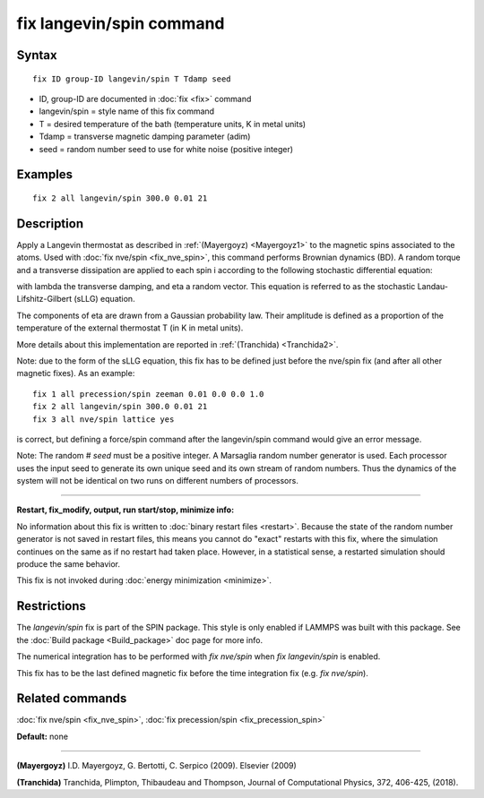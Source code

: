 .. index:: fix langevin/spin

fix langevin/spin command
=========================

Syntax
""""""


.. parsed-literal::

   fix ID group-ID langevin/spin T Tdamp seed

* ID, group-ID are documented in :doc:`fix <fix>` command
* langevin/spin = style name of this fix command
* T = desired temperature of the bath (temperature units, K in metal units)
* Tdamp = transverse magnetic damping parameter (adim)
* seed = random number seed to use for white noise (positive integer)


Examples
""""""""


.. parsed-literal::

   fix 2 all langevin/spin 300.0 0.01 21

Description
"""""""""""

Apply a Langevin thermostat as described in :ref:`(Mayergoyz) <Mayergoyz1>` to the
magnetic spins associated to the atoms.
Used with :doc:`fix nve/spin <fix_nve_spin>`, this command performs
Brownian dynamics (BD).
A random torque and a transverse dissipation are applied to each spin i according to
the following stochastic differential equation:

.. image:: Eqs/fix_langevin_spin_sLLG.jpg
   :align: center

with lambda the transverse damping, and eta a random vector.
This equation is referred to as the stochastic Landau-Lifshitz-Gilbert (sLLG)
equation.

The components of eta are drawn from a Gaussian probability law. Their amplitude
is defined as a proportion of the temperature of the external thermostat T (in K
in metal units).

More details about this implementation are reported in :ref:`(Tranchida) <Tranchida2>`.

Note: due to the form of the sLLG equation, this fix has to be defined just
before the nve/spin fix (and after all other magnetic fixes).
As an example:


.. parsed-literal::

   fix 1 all precession/spin zeeman 0.01 0.0 0.0 1.0
   fix 2 all langevin/spin 300.0 0.01 21
   fix 3 all nve/spin lattice yes

is correct, but defining a force/spin command after the langevin/spin command
would give an error message.

Note: The random # *seed* must be a positive integer.  A Marsaglia random
number generator is used.  Each processor uses the input seed to
generate its own unique seed and its own stream of random numbers.
Thus the dynamics of the system will not be identical on two runs on
different numbers of processors.


----------


**Restart, fix\_modify, output, run start/stop, minimize info:**

No information about this fix is written to :doc:`binary restart files <restart>`.  Because the state of the random number generator
is not saved in restart files, this means you cannot do "exact"
restarts with this fix, where the simulation continues on the same as
if no restart had taken place.  However, in a statistical sense, a
restarted simulation should produce the same behavior.

This fix is not invoked during :doc:`energy minimization <minimize>`.

Restrictions
""""""""""""


The *langevin/spin* fix is part of the SPIN package.  This style is
only enabled if LAMMPS was built with this package.  See the :doc:`Build package <Build_package>` doc page for more info.

The numerical integration has to be performed with *fix nve/spin*
when *fix langevin/spin* is enabled.

This fix has to be the last defined magnetic fix before the time
integration fix (e.g. *fix nve/spin*\ ).

Related commands
""""""""""""""""

:doc:`fix nve/spin <fix_nve_spin>`, :doc:`fix precession/spin <fix_precession_spin>`

**Default:** none


----------


.. _Mayergoyz1:



**(Mayergoyz)** I.D. Mayergoyz, G. Bertotti, C. Serpico (2009). Elsevier (2009)

.. _Tranchida2:



**(Tranchida)** Tranchida, Plimpton, Thibaudeau and Thompson,
Journal of Computational Physics, 372, 406-425, (2018).


.. _lws: http://lammps.sandia.gov
.. _ld: Manual.html
.. _lc: Commands_all.html
